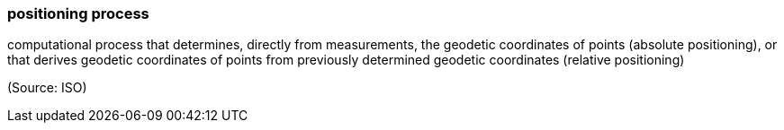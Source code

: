 === positioning process

computational process that determines, directly from measurements, the geodetic coordinates of points (absolute positioning), or that derives geodetic coordinates of points from previously determined geodetic coordinates (relative positioning)

(Source: ISO)

